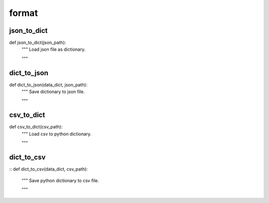 format
========

json_to_dict
--------
::

def json_to_dict(json_path):
    """ Load json file as dictionary.

    """


dict_to_json
--------
::

def dict_to_json(data_dict, json_path):
    """ Save dictionary to json file.

    """


csv_to_dict
--------
::

def csv_to_dict(csv_path):
    """ Load csv to python dictionary.

    """

dict_to_csv
--------
::
def dict_to_csv(data_dict, csv_path):
    """ Save python dictionary to csv file.

    """

